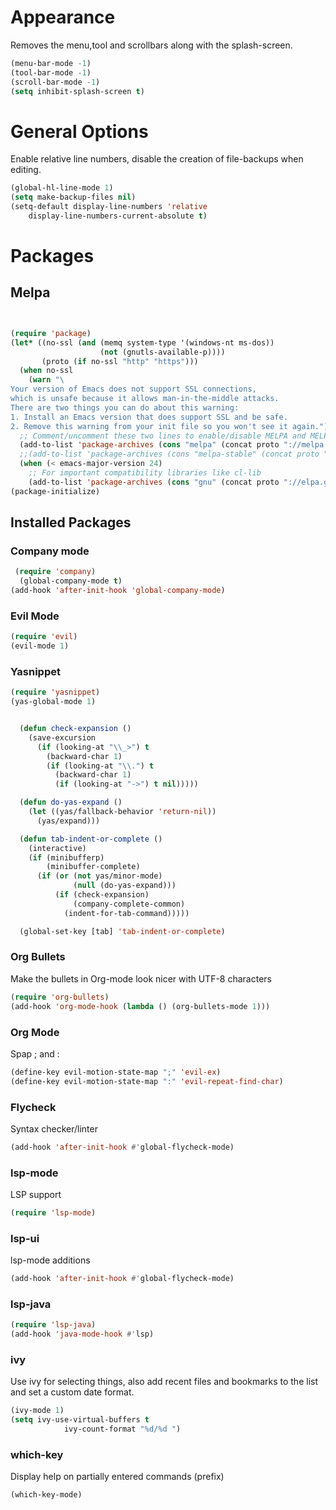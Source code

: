 * Appearance
  Removes the menu,tool and scrollbars along with the splash-screen.

  #+BEGIN_SRC emacs-lisp
  (menu-bar-mode -1)
  (tool-bar-mode -1)
  (scroll-bar-mode -1)
  (setq inhibit-splash-screen t)
  #+END_SRC

* General Options
  Enable relative line numbers, disable the creation of file-backups when editing.

  #+BEGIN_SRC emacs-lisp
(global-hl-line-mode 1)
(setq make-backup-files nil)
(setq-default display-line-numbers 'relative
    display-line-numbers-current-absolute t)
  #+END_SRC

* Packages
** Melpa
   #+BEGIN_SRC emacs-lisp


(require 'package)
(let* ((no-ssl (and (memq system-type '(windows-nt ms-dos))
                    (not (gnutls-available-p))))
       (proto (if no-ssl "http" "https")))
  (when no-ssl
    (warn "\
Your version of Emacs does not support SSL connections,
which is unsafe because it allows man-in-the-middle attacks.
There are two things you can do about this warning:
1. Install an Emacs version that does support SSL and be safe.
2. Remove this warning from your init file so you won't see it again."))
  ;; Comment/uncomment these two lines to enable/disable MELPA and MELPA Stable as desired
  (add-to-list 'package-archives (cons "melpa" (concat proto "://melpa.org/packages/")) t)
  ;;(add-to-list 'package-archives (cons "melpa-stable" (concat proto "://stable.melpa.org/packages/")) t)
  (when (< emacs-major-version 24)
    ;; For important compatibility libraries like cl-lib
    (add-to-list 'package-archives (cons "gnu" (concat proto "://elpa.gnu.org/packages/")))))
(package-initialize) 

   #+END_SRC


** Installed Packages
   
*** Company mode
    #+BEGIN_SRC emacs-lisp
 (require 'company)
  (global-company-mode t)
(add-hook 'after-init-hook 'global-company-mode)
    #+END_SRC

*** Evil Mode
    #+BEGIN_SRC emacs-lisp
  (require 'evil)
  (evil-mode 1)
    #+END_SRC

*** Yasnippet
    #+BEGIN_SRC emacs-lisp
(require 'yasnippet)
(yas-global-mode 1)


  (defun check-expansion ()
    (save-excursion
      (if (looking-at "\\_>") t
        (backward-char 1)
        (if (looking-at "\\.") t
          (backward-char 1)
          (if (looking-at "->") t nil)))))

  (defun do-yas-expand ()
    (let ((yas/fallback-behavior 'return-nil))
      (yas/expand)))

  (defun tab-indent-or-complete ()
    (interactive)
    (if (minibufferp)
        (minibuffer-complete)
      (if (or (not yas/minor-mode)
              (null (do-yas-expand)))
          (if (check-expansion)
              (company-complete-common)
            (indent-for-tab-command)))))

  (global-set-key [tab] 'tab-indent-or-complete)

    #+END_SRC

*** Org Bullets
    Make the bullets in Org-mode look nicer with UTF-8 characters
    #+BEGIN_SRC emacs-lisp
(require 'org-bullets)
(add-hook 'org-mode-hook (lambda () (org-bullets-mode 1)))
    #+END_SRC

*** Org Mode
    Spap ; and : 
    #+BEGIN_SRC emacs-lisp
(define-key evil-motion-state-map ";" 'evil-ex)
(define-key evil-motion-state-map ":" 'evil-repeat-find-char)
    #+END_SRC

*** Flycheck
    Syntax checker/linter
    #+BEGIN_SRC emacs-lisp
(add-hook 'after-init-hook #'global-flycheck-mode)
    #+END_SRC


*** lsp-mode
    LSP support
    #+BEGIN_SRC emacs-lisp
(require 'lsp-mode)
    #+END_SRC


*** lsp-ui
    lsp-mode additions
    #+BEGIN_SRC emacs-lisp
(add-hook 'after-init-hook #'global-flycheck-mode)
    #+END_SRC
   
*** lsp-java
    #+BEGIN_SRC emacs-lisp
(require 'lsp-java)
(add-hook 'java-mode-hook #'lsp)
    #+END_SRC

*** ivy
    Use ivy for selecting things, also add recent files and bookmarks to the list and set a custom date format.
    #+BEGIN_SRC emacs-lisp
(ivy-mode 1)
(setq ivy-use-virtual-buffers t
            ivy-count-format "%d/%d ")
    #+END_SRC

*** which-key
    Display help on partially entered commands (prefix)
    #+BEGIN_SRC emacs-lisp
(which-key-mode)
    #+END_SRC
    
